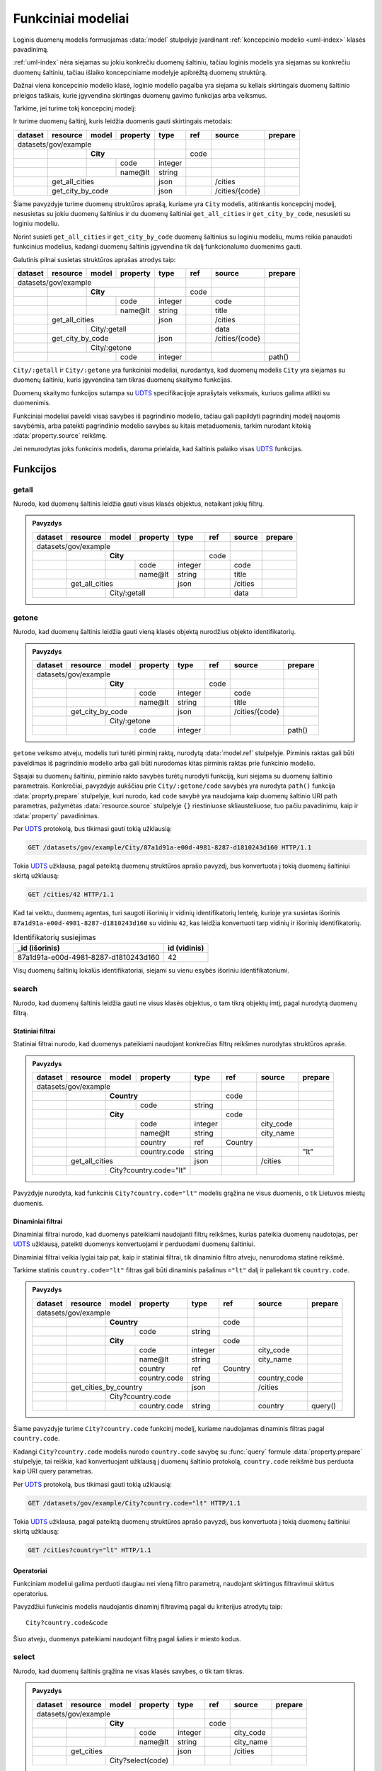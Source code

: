 .. default-role:: literal

.. _functional-models:

Funkciniai modeliai
###################

Loginis duomenų modelis formuojamas :data:`model` stulpelyje įvardinant
:ref:`koncepcinio modelio <uml-index>` klasės pavadinimą.

:ref:`uml-index` nėra siejamas su jokiu konkrečiu duomenų šaltiniu, tačiau
loginis modelis yra siejamas su konkrečiu duomenų šaltiniu, tačiau išlaiko
koncepciniame modelyje apibrėžtą duomenų struktūrą.

Dažnai viena koncepcinio modelio klasė, loginio modelio pagalba yra siejama su
keliais skirtingais duomenų šaltinio prieigos taškais, kurie įgyvendina
skirtingas duomenų gavimo funkcijas arba veiksmus.

Tarkime, jei turime tokį koncepcinį modelį:

.. mermaid::

   classDiagram

     class City {
       + code: integer [1..1]
       + name: text [1..1]
     }

Ir turime duomenų šaltinį, kuris leidžia duomenis gauti skirtingais metodais:

======== =================== =========== ========= ======== ====== =============== ========
dataset  resource            model       property  type     ref    source          prepare
======== =================== =========== ========= ======== ====== =============== ========
datasets/gov/example                                                                      
-------------------------------------------------- -------- ------ --------------- --------
\                            **City**                       code                           
-------- ------------------- --------------------- -------- ------ --------------- --------
\                                        code      integer                                 
\                                        name\@lt  string                                  
\        get_all_cities                            json            /cities                 
-------- ----------------------------------------- -------- ------ --------------- --------
\        get_city_by_code                          json            /cities/{code}         
======== ========================================= ======== ====== =============== ========

Šiame pavyzdyje turime duomenų struktūros aprašą, kuriame yra `City` modelis,
atitinkantis koncepcinį modelį, nesusietas su jokiu duomenų šaltinius ir du
duomenų šaltiniai `get_all_cities` ir `get_city_by_code`, nesusieti su
loginiu modeliu.

Norint susieti `get_all_cities` ir `get_city_by_code` duomenų šaltinius su
loginiu modeliu, mums reikia panaudoti funkcinius modelius, kadangi duomenų
šaltinis įgyvendina tik dalį funkcionalumo duomenims gauti.

Galutinis pilnai susietas struktūros aprašas atrodys taip:

======== =================== =========== ========= ======== ====== =============== ========
dataset  resource            model       property  type     ref    source          prepare
======== =================== =========== ========= ======== ====== =============== ========
datasets/gov/example                                                                      
-------------------------------------------------- -------- ------ --------------- --------
\                            **City**                       code                           
-------- ------------------- --------------------- -------- ------ --------------- --------
\                                        code      integer         code                    
\                                        name\@lt  string          title                   
\        get_all_cities                            json            /cities                 
-------- ----------------------------------------- -------- ------ --------------- --------
\                            City/:getall                          data     
-------- ------------------- --------------------- -------- ------ --------------- --------
\        get_city_by_code                          json            /cities/{code}         
-------- ----------------------------------------- -------- ------ --------------- --------
\                            City/:getone                                   
-------- ------------------- --------------------- -------- ------ --------------- --------
\                                        code      integer                         path()  
======== =============================== ========= ======== ====== =============== ========


`City/:getall` ir `City/:getone` yra funkciniai modeliai, nurodantys, kad
duomenų modelis `City` yra siejamas su duomenų šaltiniu, kuris įgyvendina tam
tikras duomenų skaitymo funkcijas.

Duomenų skaitymo funkcijos sutampa su UDTS_ specifikacijoje aprašytais veiksmais,
kuriuos galima atlikti su duomenimis.

Funkciniai modeliai paveldi visas savybes iš pagrindinio modelio, tačiau gali
papildyti pagrindinį modelį naujomis savybėmis, arba pateikti pagrindinio
modelio savybes su kitais metaduomenis, tarkim nurodant kitokią
:data:`property.source` reikšmę.

Jei nenurodytas joks funkcinis modelis, daroma prielaida, kad šaltinis palaiko
visas UDTS_ funkcijas.


Funkcijos
*********

getall
======

Nurodo, kad duomenų šaltinis leidžia gauti visus klasės objektus, netaikant jokių filtrų.

.. admonition:: Pavyzdys

    ======== =================== =========== ========= ======== ====== =============== ========
    dataset  resource            model       property  type     ref    source          prepare
    ======== =================== =========== ========= ======== ====== =============== ========
    datasets/gov/example                                                                      
    -------------------------------------------------- -------- ------ --------------- --------
    \                            **City**                       code                           
    -------- ------------------- --------------------- -------- ------ --------------- --------
    \                                        code      integer         code                    
    \                                        name\@lt  string          title                   
    \        get_all_cities                            json            /cities                 
    -------- ----------------------------------------- -------- ------ --------------- --------
    \                            City/:getall                          data     
    ======== =================== ===================== ======== ====== =============== ========


getone
======

Nurodo, kad duomenų šaltinis leidžia gauti vieną klasės objektą nurodžius
objekto identifikatorių.

.. admonition:: Pavyzdys

    ======== =================== =========== ========= ======== ====== =============== ========
    dataset  resource            model       property  type     ref    source          prepare
    ======== =================== =========== ========= ======== ====== =============== ========
    datasets/gov/example                                                                      
    -------------------------------------------------- -------- ------ --------------- --------
    \                            **City**                       code                           
    -------- ------------------- --------------------- -------- ------ --------------- --------
    \                                        code      integer         code                    
    \                                        name\@lt  string          title                   
    \        get_city_by_code                          json            /cities/{code}         
    -------- ----------------------------------------- -------- ------ --------------- --------
    \                            City/:getone                                   
    -------- ------------------- --------------------- -------- ------ --------------- --------
    \                                        code      integer                         path()  
    ======== =============================== ========= ======== ====== =============== ========

`getone` veiksmo atveju, modelis turi turėti pirminį raktą, nurodytą
:data:`model.ref` stulpelyje. Pirminis raktas gali būti paveldimas iš
pagrindinio modelio arba gali būti nurodomas kitas pirminis raktas prie
funkcinio modelio.

Sąsajai su duomenų šaltiniu, pirminio rakto savybės turėtų nurodyti funkciją,
kuri siejama su duomenų šaltinio parametrais. Konkrečiai, pavyzdyje aukščiau
prie `City/:getone/code` savybės yra nurodyta `path()` funkcija
:data:`proprty.prepare` stulpelyje, kuri nurodo, kad `code` savybė yra
naudojama kaip duomenų šaltinio URI path parametras, pažymėtas
:data:`resource.source` stulpelyje `{}` riestiniuose skliausteliuose, tuo pačiu
pavadinimu, kaip ir :data:`property` pavadinimas.

Per UDTS_ protokolą, bus tikimasi gauti tokią užklausią:

.. code-block:: http

   GET /datasets/gov/example/City/87a1d91a-e00d-4981-8287-d1810243d160 HTTP/1.1

Tokia UDTS_ užklausa, pagal pateiktą duomenų struktūros aprašo pavyzdį, bus
konvertuota į tokią duomenų šaltiniui skirtą užklausą:

.. code-block:: http

   GET /cities/42 HTTP/1.1

Kad tai veiktu, duomenų agentas, turi saugoti išorinių ir vidinių
identifikatorių lentelę, kurioje yra susietas išorinis
`87a1d91a-e00d-4981-8287-d1810243d160` su vidiniu `42`, kas leidžia konvertuoti
tarp vidinių ir išorinių identifikatorių.

.. table:: Identifikatorių susiejimas

    =====================================  =============
    _id (išorinis)                         id (vidinis)
    =====================================  =============
    87a1d91a-e00d-4981-8287-d1810243d160   42
    =====================================  =============

Visų duomenų šaltinių lokalūs identifikatoriai, siejami su vienu esybės
išoriniu identifikatoriumi.


search
======

Nurodo, kad duomenų šaltinis leidžia gauti ne visus klasės objektus, o tam
tikrą objektų imtį, pagal nurodytą duomenų filtrą.


Statiniai filtrai
-----------------

Statiniai filtrai nurodo, kad duomenys pateikiami naudojant konkrečias filtrų
reikšmes nurodytas struktūros apraše.

.. admonition:: Pavyzdys

    ======== =================== =========== ============== ======== ========== =============== ========
    dataset  resource            model       property       type     ref        source          prepare
    ======== =================== =========== ============== ======== ========== =============== ========
    datasets/gov/example                                                                               
    ------------------------------------------------------- -------- ---------- --------------- --------
    \                            **Country**                         code                               
    -------- ------------------- -------------------------- -------- ---------- --------------- --------
    \                                        code           string                                      
    \                            **City**                            code                               
    -------- ------------------- -------------------------- -------- ---------- --------------- --------
    \                                        code           integer             city_code               
    \                                        name\@lt       string              city_name               
    \                                        country        ref      Country                            
    \                                        country.code   string                              "lt"    
    \        get_all_cities                                 json                /cities                 
    -------- ---------------------------------------------- -------- ---------- --------------- --------
    \                            City?country.code="lt"                                       
    ======== =================== ========================== ======== ========== =============== ========

Pavyzdyje nurodyta, kad funkcinis `City?country.code="lt"` modelis grąžina ne
visus duomenis, o tik Lietuvos miestų duomenis.


Dinaminiai filtrai
------------------

Dinaminiai filtrai nurodo, kad duomenys pateikiami naudojanti filtrų reikšmes,
kurias pateikia duomenų naudotojas, per UDTS_ užklausą, pateikti duomenys
konvertuojami ir perduodami duomenų šaltiniui.

Dinaminiai filtrai veikia lygiai taip pat, kaip ir statiniai filtrai, tik
dinaminio filtro atveju, nenurodoma statinė reikšmė.

Tarkime statinis `country.code="lt"` filtras gali būti dinaminis pašalinus
`="lt"` dalį ir paliekant tik `country.code`.

.. admonition:: Pavyzdys

    ======== =================== =========== ============== ======== ========== =============== ========
    dataset  resource            model       property       type     ref        source          prepare
    ======== =================== =========== ============== ======== ========== =============== ========
    datasets/gov/example                                                                               
    ------------------------------------------------------- -------- ---------- --------------- --------
    \                            **Country**                         code                               
    -------- ------------------- -------------------------- -------- ---------- --------------- --------
    \                                        code           string                                      
    \                            **City**                            code                               
    -------- ------------------- -------------------------- -------- ---------- --------------- --------
    \                                        code           integer             city_code               
    \                                        name\@lt       string              city_name               
    \                                        country        ref      Country                            
    \                                        country.code   string              country_code            
    \        get_cities_by_country                          json                /cities                 
    -------- ---------------------------------------------- -------- ---------- --------------- --------
    \                            City?country.code                                            
    -------- ------------------- -------------------------- -------- ---------- --------------- --------
    \                                        country.code   string              country         query() 
    ======== =================== =========== ============== ======== ========== =============== ========

Šiame pavyzdyje turime `City?country.code` funkcinį modelį, kuriame naudojamas
dinaminis filtras pagal `country.code`.

Kadangi `City?country.code` modelis nurodo `country.code` savybę su :func:`query`
formule :data:`property.prepare` stulpelyje, tai reiškia, kad konvertuojant
užklausą į duomenų šaltinio protokolą, `country.code` reikšmė bus perduota kaip
URI query parametras.

Per UDTS_ protokolą, bus tikimasi gauti tokią užklausią:

.. code-block:: http

   GET /datasets/gov/example/City?country.code="lt" HTTP/1.1

Tokia UDTS_ užklausa, pagal pateiktą duomenų struktūros aprašo pavyzdį, bus
konvertuota į tokią duomenų šaltiniui skirtą užklausą:

.. code-block:: http

   GET /cities?country="lt" HTTP/1.1


Operatoriai
-----------

Funkciniam modeliui galima perduoti daugiau nei vieną filtro parametrą,
naudojant skirtingus filtravimui skirtus operatorius.

.. seealso::

    | :ref:`duomenų-atranka`

Pavyzdžiui funkcinis modelis naudojantis dinaminį filtravimą pagal du
kriterijus atrodytų taip::

    City?country.code&code

Šiuo atveju, duomenys pateikiami naudojant filtrą pagal šalies ir miesto kodus.


select
======

Nurodo, kad duomenų šaltinis grąžina ne visas klasės savybes, o tik tam tikras.

.. admonition:: Pavyzdys

    ======== =================== =========== ============== ======== ========== =============== ========
    dataset  resource            model       property       type     ref        source          prepare
    ======== =================== =========== ============== ======== ========== =============== ========
    datasets/gov/example                                                                               
    ------------------------------------------------------- -------- ---------- --------------- --------
    \                            **City**                            code                               
    -------- ------------------- -------------------------- -------- ---------- --------------- --------
    \                                        code           integer             city_code               
    \                                        name\@lt       string              city_name               
    \        get_cities                                     json                /cities                 
    -------- ---------------------------------------------- -------- ---------- --------------- --------
    \                            City?select(code)                                            
    ======== =================== ========================== ======== ========== =============== ========

Pavyzdyje nurodoma, kad `get_cities` duomenų šaltinis grąžina ne visas `City`
klasės savybes (`code` ir `name`), o tik vieną `code`.

:func:`select` funkcijai galima nurodyti kelias savybes, atskiriant jas kableliu:

.. code-block:: sparql

    select(code, name@lt)

Taip pat galima naudoti ir kitas savybių atrankos funkcijas.

.. seealso::

   | :func:`select`

   | Kitos savybių atrankos funkcijos:
   | :func:`include`
   | :func:`exclude`
   | :func:`expand`


sort
====

Nurodo, kad duomenų šaltinis grąžina surūšiuotus duomenis, pagal tam tikras
savybių reikšmes.


.. seealso::

   | :func:`sort`


.. _func_model_part:

part
====

Nurodo, kad duomenų šaltinis neleidžia tiesiogiai pasiekti modelio duomenų ir
šis modelis yra naudojamas tik kaip sudėtinė, vieno ar kelių kitų
:ref:`jungtinių modelių <ref-denorm>`.


.. admonition:: Pavyzdys

    ======== =================== =========== ============== ======== ========== =============== ========
    dataset  resource            model       property       type     ref        source          prepare
    ======== =================== =========== ============== ======== ========== =============== ========
    datasets/gov/example                                                                               
    ------------------------------------------------------- -------- ---------- --------------- --------
    \                            **City**                            code                               
    -------- ------------------- -------------------------- -------- ---------- --------------- --------
    \                                        code           integer             city_code               
    \                                        name\@lt       string              city_name               
    \        get_cities                                     json                /cities                 
    -------- ---------------------------------------------- -------- ---------- --------------- --------
    \                            City?select(code)                                            
    -------- ------------------- -------------------------- -------- ---------- --------------- --------
    \                                        id             integer             page            query() 
    ======== =================== =========== ============== ======== ========== =============== ========


.. _UDTS: https://ivpk.github.io/uapi
